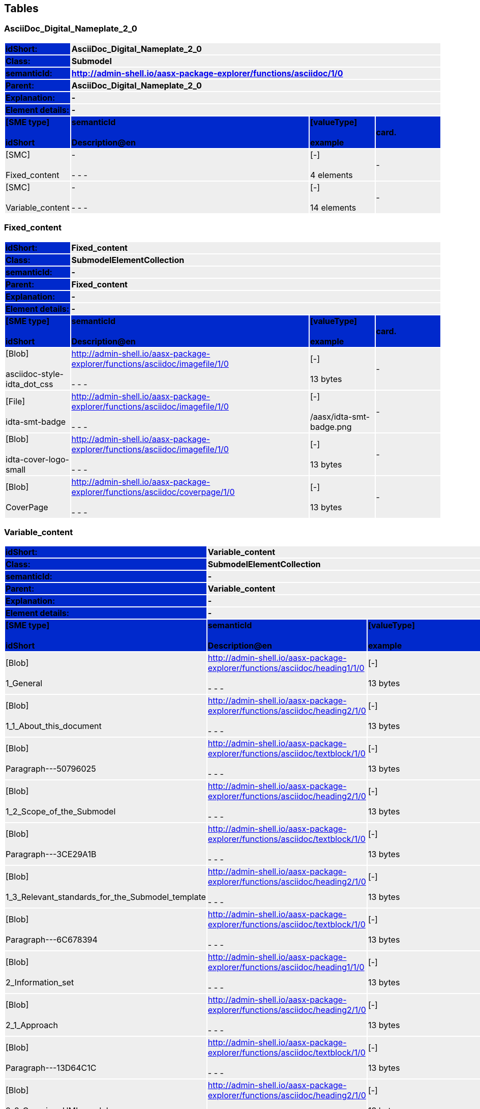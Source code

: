 == Tables

=== AsciiDoc_Digital_Nameplate_2_0

[width="100%", cols="15%,55%,15%,15%"]
|===
s|{set:cellbgcolor:#0029cc} [white]#idShort:#
3+s|{set:cellbgcolor:#eeeeee}AsciiDoc_Digital_Nameplate_2_0 

s|{set:cellbgcolor:#0029cc} [white]#Class:#
3+s|{set:cellbgcolor:#eeeeee}Submodel 

s|{set:cellbgcolor:#0029cc} [white]#semanticId:#
3+s|{set:cellbgcolor:#eeeeee}http://admin-shell.io/aasx-package-explorer/functions/asciidoc/1/0 

s|{set:cellbgcolor:#0029cc} [white]#Parent:#
3+s|{set:cellbgcolor:#eeeeee}AsciiDoc_Digital_Nameplate_2_0 

s|{set:cellbgcolor:#0029cc} [white]#Explanation:#
3+s|{set:cellbgcolor:#eeeeee}- 

s|{set:cellbgcolor:#0029cc} [white]#Element details:#
3+s|{set:cellbgcolor:#eeeeee}- 

s|{set:cellbgcolor:#0029cc} [white]#[SME type] + +
idShort#
s| [white]#semanticId + +
Description@en#
s| [white]#[valueType] + +
example#
s| [white]#card.#



|{set:cellbgcolor:#eeeeee}[SMC] + +
Fixed_content
|- + +
- - -
|[-] + +
4 elements
|-



|[SMC] + +
Variable_content
|- + +
- - -
|[-] + +
14 elements
|-



|===


=== Fixed_content

[width="100%", cols="15%,55%,15%,15%"]
|===
s|{set:cellbgcolor:#0029cc} [white]#idShort:#
3+s|{set:cellbgcolor:#eeeeee}Fixed_content 

s|{set:cellbgcolor:#0029cc} [white]#Class:#
3+s|{set:cellbgcolor:#eeeeee}SubmodelElementCollection 

s|{set:cellbgcolor:#0029cc} [white]#semanticId:#
3+s|{set:cellbgcolor:#eeeeee}- 

s|{set:cellbgcolor:#0029cc} [white]#Parent:#
3+s|{set:cellbgcolor:#eeeeee}Fixed_content 

s|{set:cellbgcolor:#0029cc} [white]#Explanation:#
3+s|{set:cellbgcolor:#eeeeee}- 

s|{set:cellbgcolor:#0029cc} [white]#Element details:#
3+s|{set:cellbgcolor:#eeeeee}- 

s|{set:cellbgcolor:#0029cc} [white]#[SME type] + +
idShort#
s| [white]#semanticId + +
Description@en#
s| [white]#[valueType] + +
example#
s| [white]#card.#



|{set:cellbgcolor:#eeeeee}[Blob] + +
asciidoc-style-idta_dot_css
|http://admin-shell.io/aasx-package-explorer/functions/asciidoc/imagefile/1/0 + +
- - -
|[-] + +
13 bytes
|-



|[File] + +
idta-smt-badge
|http://admin-shell.io/aasx-package-explorer/functions/asciidoc/imagefile/1/0 + +
- - -
|[-] + +
/aasx/idta-smt-badge.png
|-



|[Blob] + +
idta-cover-logo-small
|http://admin-shell.io/aasx-package-explorer/functions/asciidoc/imagefile/1/0 + +
- - -
|[-] + +
13 bytes
|-



|[Blob] + +
CoverPage
|http://admin-shell.io/aasx-package-explorer/functions/asciidoc/coverpage/1/0 + +
- - -
|[-] + +
13 bytes
|-



|===


=== Variable_content

[width="100%", cols="15%,55%,15%,15%"]
|===
s|{set:cellbgcolor:#0029cc} [white]#idShort:#
3+s|{set:cellbgcolor:#eeeeee}Variable_content 

s|{set:cellbgcolor:#0029cc} [white]#Class:#
3+s|{set:cellbgcolor:#eeeeee}SubmodelElementCollection 

s|{set:cellbgcolor:#0029cc} [white]#semanticId:#
3+s|{set:cellbgcolor:#eeeeee}- 

s|{set:cellbgcolor:#0029cc} [white]#Parent:#
3+s|{set:cellbgcolor:#eeeeee}Variable_content 

s|{set:cellbgcolor:#0029cc} [white]#Explanation:#
3+s|{set:cellbgcolor:#eeeeee}- 

s|{set:cellbgcolor:#0029cc} [white]#Element details:#
3+s|{set:cellbgcolor:#eeeeee}- 

s|{set:cellbgcolor:#0029cc} [white]#[SME type] + +
idShort#
s| [white]#semanticId + +
Description@en#
s| [white]#[valueType] + +
example#
s| [white]#card.#



|{set:cellbgcolor:#eeeeee}[Blob] + +
1_General
|http://admin-shell.io/aasx-package-explorer/functions/asciidoc/heading1/1/0 + +
- - -
|[-] + +
13 bytes
|-



|[Blob] + +
1_1_About_this_document
|http://admin-shell.io/aasx-package-explorer/functions/asciidoc/heading2/1/0 + +
- - -
|[-] + +
13 bytes
|-



|[Blob] + +
Paragraph---50796025
|http://admin-shell.io/aasx-package-explorer/functions/asciidoc/textblock/1/0 + +
- - -
|[-] + +
13 bytes
|-



|[Blob] + +
1_2_Scope_of_the_Submodel
|http://admin-shell.io/aasx-package-explorer/functions/asciidoc/heading2/1/0 + +
- - -
|[-] + +
13 bytes
|-



|[Blob] + +
Paragraph---3CE29A1B
|http://admin-shell.io/aasx-package-explorer/functions/asciidoc/textblock/1/0 + +
- - -
|[-] + +
13 bytes
|-



|[Blob] + +
1_3_Relevant_standards_for_the_Submodel_template
|http://admin-shell.io/aasx-package-explorer/functions/asciidoc/heading2/1/0 + +
- - -
|[-] + +
13 bytes
|-



|[Blob] + +
Paragraph---6C678394
|http://admin-shell.io/aasx-package-explorer/functions/asciidoc/textblock/1/0 + +
- - -
|[-] + +
13 bytes
|-



|[Blob] + +
2_Information_set
|http://admin-shell.io/aasx-package-explorer/functions/asciidoc/heading1/1/0 + +
- - -
|[-] + +
13 bytes
|-



|[Blob] + +
2_1_Approach
|http://admin-shell.io/aasx-package-explorer/functions/asciidoc/heading2/1/0 + +
- - -
|[-] + +
13 bytes
|-



|[Blob] + +
Paragraph---13D64C1C
|http://admin-shell.io/aasx-package-explorer/functions/asciidoc/textblock/1/0 + +
- - -
|[-] + +
13 bytes
|-



|[Blob] + +
2_2_Overview_UML_model
|http://admin-shell.io/aasx-package-explorer/functions/asciidoc/heading2/1/0 + +
- - -
|[-] + +
13 bytes
|-



|[Blob] + +
Paragraph---3288E13E
|http://admin-shell.io/aasx-package-explorer/functions/asciidoc/textblock/1/0 + +
- - -
|[-] + +
13 bytes
|-



|[Ref] + +
UML_main
|http://admin-shell.io/aasx-package-explorer/functions/asciidoc/generate-uml/1/0 + +
- - -
|[-] + +
[Submodel, www.example.com/ids/sm/1225_9020_5022_1974]
|-



|[Ref] + +
Tables_main
|http://admin-shell.io/aasx-package-explorer/functions/asciidoc/generate-tables/1/0 + +
- - -
|[-] + +
[Submodel, www.example.com/ids/sm/1225_9020_5022_1974]
|-



|===



